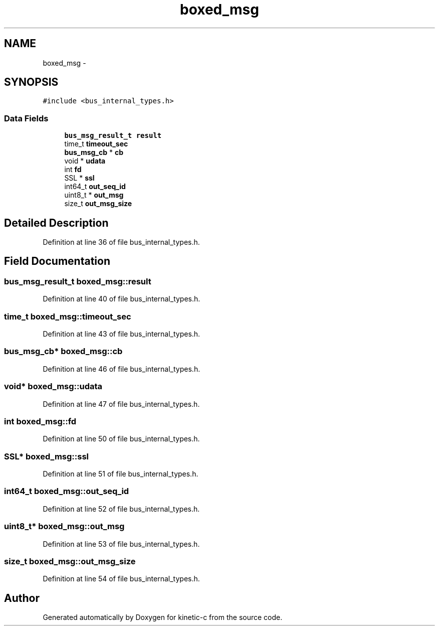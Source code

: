 .TH "boxed_msg" 3 "Tue Jan 27 2015" "Version v0.11.0" "kinetic-c" \" -*- nroff -*-
.ad l
.nh
.SH NAME
boxed_msg \- 
.SH SYNOPSIS
.br
.PP
.PP
\fC#include <bus_internal_types\&.h>\fP
.SS "Data Fields"

.in +1c
.ti -1c
.RI "\fBbus_msg_result_t\fP \fBresult\fP"
.br
.ti -1c
.RI "time_t \fBtimeout_sec\fP"
.br
.ti -1c
.RI "\fBbus_msg_cb\fP * \fBcb\fP"
.br
.ti -1c
.RI "void * \fBudata\fP"
.br
.ti -1c
.RI "int \fBfd\fP"
.br
.ti -1c
.RI "SSL * \fBssl\fP"
.br
.ti -1c
.RI "int64_t \fBout_seq_id\fP"
.br
.ti -1c
.RI "uint8_t * \fBout_msg\fP"
.br
.ti -1c
.RI "size_t \fBout_msg_size\fP"
.br
.in -1c
.SH "Detailed Description"
.PP 
Definition at line 36 of file bus_internal_types\&.h\&.
.SH "Field Documentation"
.PP 
.SS "\fBbus_msg_result_t\fP boxed_msg::result"

.PP
Definition at line 40 of file bus_internal_types\&.h\&.
.SS "time_t boxed_msg::timeout_sec"

.PP
Definition at line 43 of file bus_internal_types\&.h\&.
.SS "\fBbus_msg_cb\fP* boxed_msg::cb"

.PP
Definition at line 46 of file bus_internal_types\&.h\&.
.SS "void* boxed_msg::udata"

.PP
Definition at line 47 of file bus_internal_types\&.h\&.
.SS "int boxed_msg::fd"

.PP
Definition at line 50 of file bus_internal_types\&.h\&.
.SS "SSL* boxed_msg::ssl"

.PP
Definition at line 51 of file bus_internal_types\&.h\&.
.SS "int64_t boxed_msg::out_seq_id"

.PP
Definition at line 52 of file bus_internal_types\&.h\&.
.SS "uint8_t* boxed_msg::out_msg"

.PP
Definition at line 53 of file bus_internal_types\&.h\&.
.SS "size_t boxed_msg::out_msg_size"

.PP
Definition at line 54 of file bus_internal_types\&.h\&.

.SH "Author"
.PP 
Generated automatically by Doxygen for kinetic-c from the source code\&.
